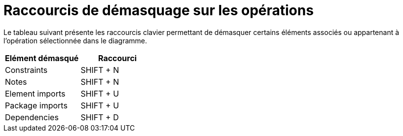 // Disable all captions for figures.
:!figure-caption:
// Path to the stylesheet files
:stylesdir: .

= Raccourcis de démasquage sur les opérations

Le tableau suivant présente les raccourcis clavier permettant de démasquer certains éléments associés ou appartenant à l'opération sélectionnée dans le diagramme.

[cols=",",options="header",]
|===========================
|Elément démasqué |Raccourci
|Constraints |SHIFT + N
|Notes |SHIFT + N
|Element imports |SHIFT + U
|Package imports |SHIFT + U
|Dependencies |SHIFT + D
|===========================


